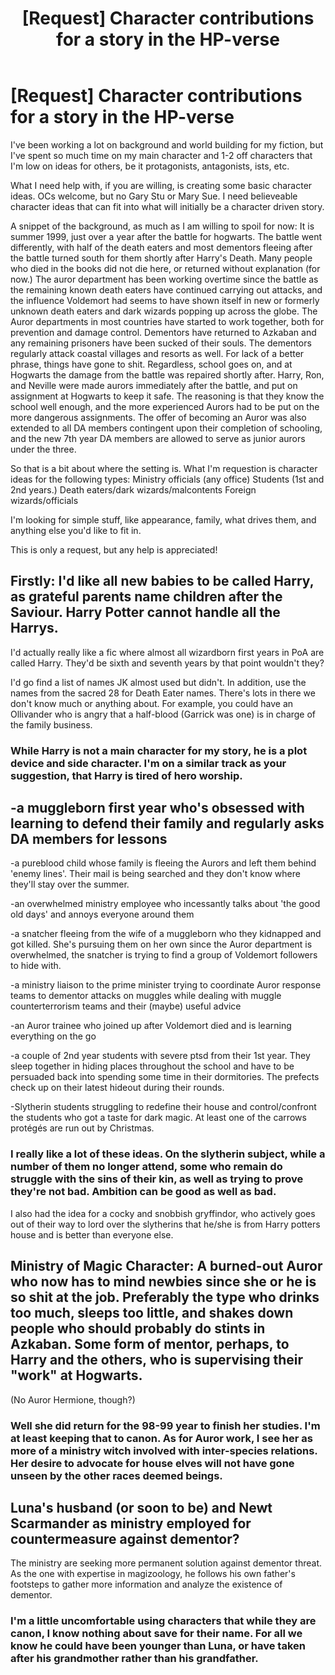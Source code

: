 #+TITLE: [Request] Character contributions for a story in the HP-verse

* [Request] Character contributions for a story in the HP-verse
:PROPERTIES:
:Score: 8
:DateUnix: 1499118406.0
:DateShort: 2017-Jul-04
:FlairText: Request
:END:
I've been working a lot on background and world building for my fiction, but I've spent so much time on my main character and 1-2 off characters that I'm low on ideas for others, be it protagonists, antagonists, ists, etc.

What I need help with, if you are willing, is creating some basic character ideas. OCs welcome, but no Gary Stu or Mary Sue. I need believeable character ideas that can fit into what will initially be a character driven story.

A snippet of the background, as much as I am willing to spoil for now: It is summer 1999, just over a year after the battle for hogwarts. The battle went differently, with half of the death eaters and most dementors fleeing after the battle turned south for them shortly after Harry's Death. Many people who died in the books did not die here, or returned without explanation (for now.) The auror department has been working overtime since the battle as the remaining known death eaters have continued carrying out attacks, and the influence Voldemort had seems to have shown itself in new or formerly unknown death eaters and dark wizards popping up across the globe. The Auror departments in most countries have started to work together, both for prevention and damage control. Dementors have returned to Azkaban and any remaining prisoners have been sucked of their souls. The dementors regularly attack coastal villages and resorts as well. For lack of a better phrase, things have gone to shit. Regardless, school goes on, and at Hogwarts the damage from the battle was repaired shortly after. Harry, Ron, and Neville were made aurors immediately after the battle, and put on assignment at Hogwarts to keep it safe. The reasoning is that they know the school well enough, and the more experienced Aurors had to be put on the more dangerous assignments. The offer of becoming an Auror was also extended to all DA members contingent upon their completion of schooling, and the new 7th year DA members are allowed to serve as junior aurors under the three.

So that is a bit about where the setting is. What I'm requestion is character ideas for the following types: Ministry officials (any office) Students (1st and 2nd years.) Death eaters/dark wizards/malcontents Foreign wizards/officials

I'm looking for simple stuff, like appearance, family, what drives them, and anything else you'd like to fit in.

This is only a request, but any help is appreciated!


** Firstly: I'd like all new babies to be called Harry, as grateful parents name children after the Saviour. Harry Potter cannot handle all the Harrys.

I'd actually really like a fic where almost all wizardborn first years in PoA are called Harry. They'd be sixth and seventh years by that point wouldn't they?

I'd go find a list of names JK almost used but didn't. In addition, use the names from the sacred 28 for Death Eater names. There's lots in there we don't know much or anything about. For example, you could have an Ollivander who is angry that a half-blood (Garrick was one) is in charge of the family business.
:PROPERTIES:
:Author: Lamenardo
:Score: 3
:DateUnix: 1499160564.0
:DateShort: 2017-Jul-04
:END:

*** While Harry is not a main character for my story, he is a plot device and side character. I'm on a similar track as your suggestion, that Harry is tired of hero worship.
:PROPERTIES:
:Score: 1
:DateUnix: 1499175549.0
:DateShort: 2017-Jul-04
:END:


** -a muggleborn first year who's obsessed with learning to defend their family and regularly asks DA members for lessons

-a pureblood child whose family is fleeing the Aurors and left them behind 'enemy lines'. Their mail is being searched and they don't know where they'll stay over the summer.

-an overwhelmed ministry employee who incessantly talks about 'the good old days' and annoys everyone around them

-a snatcher fleeing from the wife of a muggleborn who they kidnapped and got killed. She's pursuing them on her own since the Auror department is overwhelmed, the snatcher is trying to find a group of Voldemort followers to hide with.

-a ministry liaison to the prime minister trying to coordinate Auror response teams to dementor attacks on muggles while dealing with muggle counterterrorism teams and their (maybe) useful advice

-an Auror trainee who joined up after Voldemort died and is learning everything on the go

-a couple of 2nd year students with severe ptsd from their 1st year. They sleep together in hiding places throughout the school and have to be persuaded back into spending some time in their dormitories. The prefects check up on their latest hideout during their rounds.

-Slytherin students struggling to redefine their house and control/confront the students who got a taste for dark magic. At least one of the carrows protégés are run out by Christmas.
:PROPERTIES:
:Score: 2
:DateUnix: 1499172760.0
:DateShort: 2017-Jul-04
:END:

*** I really like a lot of these ideas. On the slytherin subject, while a number of them no longer attend, some who remain do struggle with the sins of their kin, as well as trying to prove they're not bad. Ambition can be good as well as bad.

I also had the idea for a cocky and snobbish gryffindor, who actively goes out of their way to lord over the slytherins that he/she is from Harry potters house and is better than everyone else.
:PROPERTIES:
:Score: 1
:DateUnix: 1499175914.0
:DateShort: 2017-Jul-04
:END:


** *Ministry of Magic Character*: A burned-out Auror who now has to mind newbies since she or he is so shit at the job. Preferably the type who drinks too much, sleeps too little, and shakes down people who should probably do stints in Azkaban. Some form of mentor, perhaps, to Harry and the others, who is supervising their "work" at Hogwarts.

(No Auror Hermione, though?)
:PROPERTIES:
:Author: mistermisstep
:Score: 1
:DateUnix: 1499166001.0
:DateShort: 2017-Jul-04
:END:

*** Well she did return for the 98-99 year to finish her studies. I'm at least keeping that to canon. As for Auror work, I see her as more of a ministry witch involved with inter-species relations. Her desire to advocate for house elves will not have gone unseen by the other races deemed beings.
:PROPERTIES:
:Score: 1
:DateUnix: 1499175673.0
:DateShort: 2017-Jul-04
:END:


** Luna's husband (or soon to be) and Newt Scarmander as ministry employed for countermeasure against dementor?

The ministry are seeking more permanent solution against dementor threat. As the one with expertise in magizoology, he follows his own father's footsteps to gather more information and analyze the existence of dementor.
:PROPERTIES:
:Score: 1
:DateUnix: 1499186952.0
:DateShort: 2017-Jul-04
:END:

*** I'm a little uncomfortable using characters that while they are canon, I know nothing about save for their name. For all we know he could have been younger than Luna, or have taken after his grandmother rather than his grandfather.
:PROPERTIES:
:Score: 1
:DateUnix: 1499270852.0
:DateShort: 2017-Jul-05
:END:
